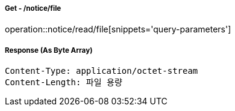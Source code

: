 ===== Get - /notice/file
operation::notice/read/file[snippets='query-parameters']


===== Response (As Byte Array)
[source,http,options="nowrap"]
----
Content-Type: application/octet-stream
Content-Length: 파일 용량
----